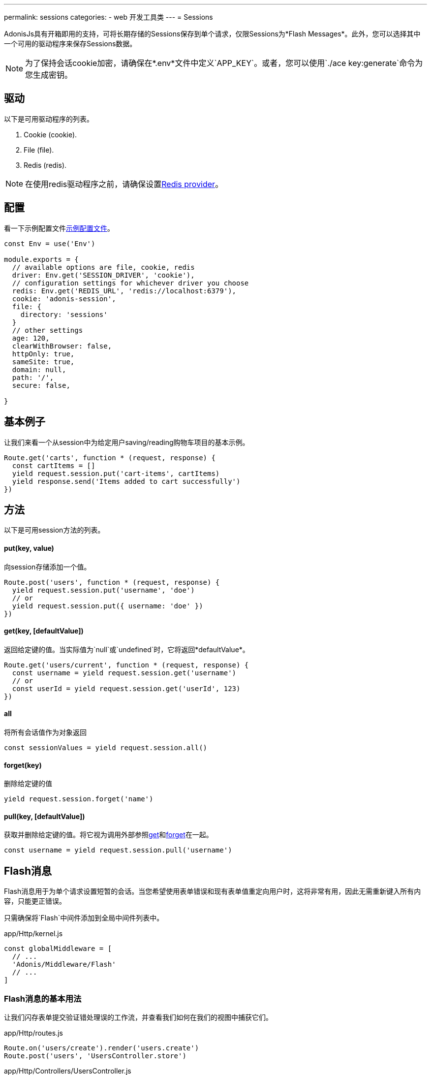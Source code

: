 ---
permalink: sessions
categories:
- web 开发工具类
---
= Sessions

toc::[]

AdonisJs具有开箱即用的支持，可将长期存储的Sessions保存到单个请求，仅限Sessions为*Flash Messages*。此外，您可以选择其中一个可用的驱动程序来保存Sessions数据。

NOTE: 为了保持会话cookie加密，请确保在*.env*文件中定义`APP_KEY`。或者，您可以使用`./ace key:generate`命令为您生成密钥。

== 驱动
以下是可用驱动程序的列表。

[support-list]
1. Cookie (cookie).
2. File (file).
3. Redis (redis).

NOTE: 在使用redis驱动程序之前，请确保设置link:redis[Redis provider]。

== 配置

看一下示例配置文件link:https://github.com/adonisjs/adonis-app/blob/develop/config/session.js[示例配置文件]。

[source, javascript]
----
const Env = use('Env')

module.exports = {
  // available options are file, cookie, redis
  driver: Env.get('SESSION_DRIVER', 'cookie'),
  // configuration settings for whichever driver you choose
  redis: Env.get('REDIS_URL', 'redis://localhost:6379'),
  cookie: 'adonis-session',
  file: {
    directory: 'sessions'
  }
  // other settings
  age: 120,
  clearWithBrowser: false,
  httpOnly: true,
  sameSite: true,
  domain: null,
  path: '/',
  secure: false,

}
----

== 基本例子
让我们来看一个从session中为给定用户saving/reading购物车项目的基本示例。

[source, javascript]
----
Route.get('carts', function * (request, response) {
  const cartItems = []
  yield request.session.put('cart-items', cartItems)
  yield response.send('Items added to cart successfully')
})
----

== 方法
以下是可用session方法的列表。

==== put(key, value)
向session存储添加一个值。

[source, javascript]
----
Route.post('users', function * (request, response) {
  yield request.session.put('username', 'doe')
  // or
  yield request.session.put({ username: 'doe' })
})
----

==== get(key, [defaultValue])
返回给定键的值。当实际值为`null`或`undefined`时，它将返回*defaultValue*。

[source, javascript]
----
Route.get('users/current', function * (request, response) {
  const username = yield request.session.get('username')
  // or
  const userId = yield request.session.get('userId', 123)
})
----

==== all
将所有会话值作为对象返回

[source, javascript]
----
const sessionValues = yield request.session.all()
----

==== forget(key)
删除给定键的值

[source, javascript]
----
yield request.session.forget('name')
----

==== pull(key, [defaultValue])
获取并删除给定键的值。将它视为调用外部参照xref:_get_key_defaultvalue[get]和xref:_forget_key[forget]在一起。

[source, javascript]
----
const username = yield request.session.pull('username')
----

== Flash消息
Flash消息用于为单个请求设置短暂的会话。当您希望使用表单错误和现有表单值重定向用户时，这将非常有用，因此无需重新键入所有内容，只能更正错误。

只需确保将`Flash`中间件添加到全局中间件列表中。

.app/Http/kernel.js
[source, javascript]
----
const globalMiddleware = [
  // ...
  'Adonis/Middleware/Flash'
  // ...
]
----

=== Flash消息的基本用法
让我们闪存表单提交验证错处理误的工作流，并查看我们如何在我们的视图中捕获它们。

.app/Http/routes.js
[source, javascript]
----
Route.on('users/create').render('users.create')
Route.post('users', 'UsersController.store')
----

.app/Http/Controllers/UsersController.js
[source, javascript]
----
'use strict'

class UsersController {

  * store (request, response) {
    const validation = yield Validator.validate(request.all(), rules)
    if (validation.fails()) {
      yield request
        .withAll() <1>
        .andWith({errors: validation.messages()}) <2>
        .flash()
      response.redirect('back')
    }
  }

}
----

<1> `withAll`方法将所有请求值添加到闪存会话存储。
<2> `andWith`方法是一个帮助程序来闪存自定义数据对象。这里我们用它来闪存验证错误。


.resources/views/users/create.njk
[source, twig]
----
{% for error in old('errors') %} <1>
    <li> {{ error.message }} </li>
{% endfor %}

{{ form.open({action: 'UsersController.store'}) }}

  {{ form.text('email', old('email')) }}
  {{ form.password('password', old('password')) }}

  {{ form.submit('Create Account') }}

{{ form.close() }}
----

<1> `old`方法用于从Flash消息中获取给定键的值。

=== Flash方法
以下是设置Flash消息的方法列表。

==== withAll
Will flash everything from `request.all()`.
会获取`request.all()`中闪存的一切

[source, javascript]
----
yield request.withAll().flash()
----

==== withOnly(keys...)
Flash值仅限于定义的键。

[source, javascript]
----
yield request.withOnly('email').flash()
----

==== withOut(keys...)
除了定义的键之外的所有Flash

[source, javascript]
----
yield request.withOut('password').flash()
----

==== with(values)
Flash自定义对象。

[source, javascript]
----
yield request.with({ error: 'Please fill in all details' }).flash()
----

==== andWith(values)
可自定义对象的方法发送请求数据。


[source, javascript]
----
yield request
  .withAll()
  .andWith({ error: 'Please fill in all details' })
  .flash()
----

=== 访问Flash值
您可以使用定义的助手访问视图内的Flash消息的值。 如果在所请求的密钥闪存中没有任何内容，它将显示defaultValue。


==== old(key, defaultValue)
[source, twig]
----
{{ old('username', user.username) }}
{# or #}
{{ old('profile.username') }}
----

==== flashMessages
[source, twig]
----
{% for key, message in flashMessages %}
  {{ message }}
{% endfor %}
----

